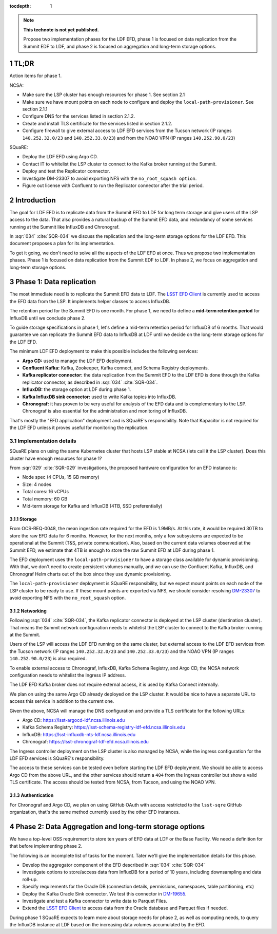 ..
  Technote content.

  See https://developer.lsst.io/restructuredtext/style.html
  for a guide to reStructuredText writing.

  Do not put the title, authors or other metadata in this document;
  those are automatically added.

  Use the following syntax for sections:

  Sections
  ========

  and

  Subsections
  -----------

  and

  Subsubsections
  ^^^^^^^^^^^^^^

  To add images, add the image file (png, svg or jpeg preferred) to the
  _static/ directory. The reST syntax for adding the image is

  .. figure:: /_static/filename.ext
     :name: fig-label

     Caption text.

   Run: ``make html`` and ``open _build/html/index.html`` to preview your work.
   See the README at https://github.com/lsst-sqre/lsst-technote-bootstrap or
   this repo's README for more info.

   Feel free to delete this instructional comment.

:tocdepth: 1

.. Please do not modify tocdepth; will be fixed when a new Sphinx theme is shipped.

.. sectnum::

.. TODO: Delete the note below before merging new content to the master branch.

.. note::

   **This technote is not yet published.**

   Propose two implementation phases for the LDF EFD, phase 1 is focused on data replication from the Summit EDF to LDF, and phase 2 is focused on aggregation and long-term storage options.

TL;DR
=====

Action items for phase 1.

NCSA:

- Make sure the LSP cluster has enough resources for phase 1. See section 2.1

- Make sure we have mount points on each node to configure and deploy the ``local-path-provisioner``. See section 2.1.1

- Configure DNS for the services listed in section 2.1.2.

- Create and install TLS certificate for the services listed in section 2.1.2.

- Configure firewall to give external access to LDF EFD services from the Tucson network (IP ranges ``140.252.32.0/23`` and ``140.252.33.0/23``) and from the NOAO VPN (IP ranges ``140.252.90.0/23``)


SQuaRE:

- Deploy the LDF EFD using Argo CD.

- Contact IT to whitelist the LSP cluster to connect to the Kafka broker running at the Summit.

- Deploy and test the Replicator connector.

- Investigate DM-23307 to avoid exporting NFS with the ``no_root_squash option``.

- Figure out license with Confluent to run the Replicator connector after the trial period.


Introduction
============

The goal for LDF EFD is to replicate data from the Summit EFD to LDF for long term storage and give users of the LSP access to the data. That also provides a natural backup of the Summit EFD data, and redundancy of some services running at the Summit like InfluxDB and Chronograf.

In :sqr:`034` :cite:`SQR-034` we discuss the replication and the long-term storage options for the LDF EFD. This document proposes a plan for its implementation.

To get it going, we don't need to solve all the aspects of the LDF EFD at once. Thus we propose two implementation phases. Phase 1 is focused on data replication from the Summit EDF to LDF.  In phase 2, we focus on aggregation and long-term storage options.

Phase 1: Data replication
=========================

The most immediate need is to replicate the Summit EFD data to LDF.  The `LSST EFD Client <https://efd-client.lsst.io/>`_ is currently used to access the EFD data from the LSP. It implements helper classes to access InfluxDB.

The retention period for the Summit EFD is one month. For phase 1, we need to define a **mid-term retention period** for InfluxDB until we conclude phase 2.

To guide storage specifications in phase 1, let's define a mid-term retention period for InfluxDB of 6 months. That would guarantee we can replicate the Summit EFD data to InfluxDB at LDF until we decide on the long-term storage options for the LDF EFD.

The minimum LDF EFD deployment to make this possible includes the following services:

- **Argo CD:** used to manage the LDF EFD deployment.

- **Confluent Kafka:**  Kafka, Zookeeper, Kafka connect, and Schema Registry deployments.

- **Kafka replicator connector:**  the data replication from the Summit EFD to the LDF EFD is done through the Kafka replicator connector, as described in :sqr:`034` :cite:`SQR-034`.

- **InfluxDB:** the storage option at LDF during phase 1.

- **Kafka InfluxDB sink connector:**  used to write Kafka topics into InfluxDB.

- **Chronograf:** it has proven to be very useful for analysis of the EFD data and is complementary to the LSP. Chronograf is also essential for the administration and monitoring of InfluxDB.

That's mostly the "EFD application" deployment and is SQuaRE's responsibility. Note that Kapacitor is not required for the LDF EFD unless it proves useful for monitoring the replication.

Implementation details
----------------------

SQuaRE plans on using the same Kubernetes cluster that hosts LSP stable at NCSA (lets call it the LSP cluster). Does this cluster have enough resources for phase 1?

From :sqr:`029` :cite:`SQR-029` investigations, the proposed hardware configuration for an EFD instance is:

- Node spec (4 CPUs, 15 GB memory)

- Size: 4 nodes

- Total cores: 16 vCPUs

- Total memory: 60 GB

- Mid-term storage for Kafka and InfluxDB (4TB, SSD preferentially)


Storage
^^^^^^^

From OCS-REQ-0048, the mean ingestion rate required for the EFD is 1.9MB/s. At this rate, it would be required 30TB to store the raw EFD data for 6 months. However, for the next months, only a  few subsystems are expected to be operational at the Summit (T&S, private communication). Also, based on the current data volumes observed at the Summit EFD, we estimate that 4TB is enough to store the raw Summit EFD at LDF during phase 1.

The EFD deployment uses the ``local-path-provisioner`` to have a storage class available for dynamic provisioning. With that, we don't need to create persistent volumes manually, and we can use the Confluent Kafka, InfluxDB, and Chronograf Helm charts out of the box since they use dynamic provisioning.

The ``local-path-provisioner`` deployment is SQuaRE responsibility, but we expect mount points on each node of the LSP cluster to be ready to use. If these mount points are exported via NFS, we should consider resolving `DM-23307 <https://jira.lsstcorp.org/browse/DM-23307>`_ to avoid exporting NFS with the ``no_root_squash`` option.


Networking
^^^^^^^^^^

Following :sqr:`034` :cite:`SQR-034`, the Kafka replicator connector is deployed at the LSP cluster (destination cluster). That means the Summit network configuration needs to whitelist the LSP cluster to connect to the Kafka broker running at the Summit.

Users of the LSP will access the LDF EFD running on the same cluster, but external access to the LDF EFD services from the Tucson network (IP ranges ``140.252.32.0/23`` and ``140.252.33.0/23``) and the NOAO VPN (IP ranges ``140.252.90.0/23``) is also required.

To enable external access to Chronograf, InfluxDB, Kafka Schema Registry, and Argo CD, the NCSA network configuration needs to whitelist the Ingress IP address.

The LDF EFD Kafka broker does not require external access, it is used by Kafka Connect internally.

We plan on using the same Argo CD already deployed on the LSP cluster. It would be nice to have a separate URL to access this service in addition to the current one.

Given the above, NCSA will manage the DNS configuration and provide a TLS certificate for the following URLs:

* Argo CD: https://lsst-argocd-ldf.ncsa.illinois.edu
* Kafka Schema Registry: https://lsst-schema-registry-ldf-efd.ncsa.illinois.edu
* InfluxDB: https://lsst-influxdb-nts-ldf.ncsa.illinois.edu
* Chronograf: https://lsst-chronograf-ldf-efd.ncsa.illinois.edu

The Ingress controller deployment on the LSP cluster is also managed by NCSA, while the ingress configuration for the LDF EFD services is SQuaRE's responsibility.

The access to these services can be tested even before starting the LDF EFD deployment. We should be able to access Argo CD from the above URL,  and the other services should return a ``404`` from the Ingress controller but show a valid TLS certificate. The access should be tested from NCSA, from Tucson, and using the NOAO VPN.

Authentication
^^^^^^^^^^^^^^

For Chronograf and Argo CD, we plan on using GitHub OAuth with access restricted to the ``lsst-sqre`` GitHub organization, that's the same method currently used by the other EFD instances.

Phase 2: Data Aggregation and long-term storage options
=======================================================

We have a top-level OSS requirement to store ten years of EFD data at LDF or the Base Facility. We need a definition for that before implementing phase 2.

The following is an incomplete list of tasks for the moment. Tater we'll give the implementation details for this phase.

- Develop the aggregator component of the EFD described in :sqr:`034` :cite:`SQR-034`
- Investigate options to store/access data from InfluxDB for a period of 10 years, including downsampling and data roll-up.
- Specify requirements for the Oracle DB (connection details,  permissions, namespaces, table partitioning,  etc)
- Deploy the Kafka Oracle Sink connector. We test this connector in `DM-19655 <https://jira.lsstcorp.org/browse/DM-19655>`_.
- Investigate and test a Kafka connector to write data to Parquet Files.
- Extend the `LSST EFD Client <https://efd-client.lsst.io/>`_ to access data from the Oracle database and Parquet files if needed.

During phase 1 SQuaRE expects to learn more about storage needs for phase 2, as well as computing needs, to query the InfluxDB instance at LDF based on the increasing data volumes accumulated by the EFD.


.. Make in-text citations with: :cite:`bibkey`.

.. bibliography:: local.bib lsstbib/books.bib lsstbib/lsst.bib lsstbib/lsst-dm.bib lsstbib/refs.bib lsstbib/refs_ads.bib
  :style: lsst_aa
